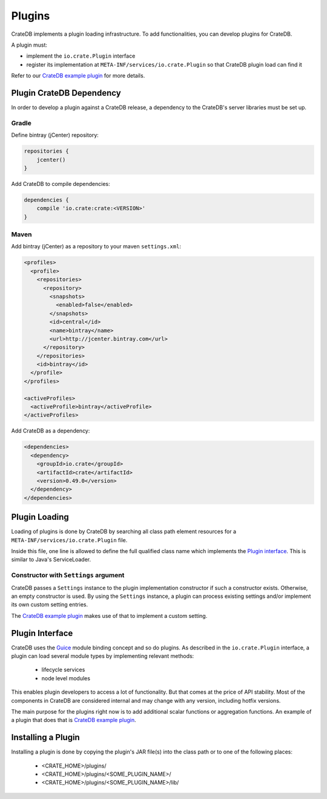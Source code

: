 =======
Plugins
=======

CrateDB implements a plugin loading infrastructure. To add functionalities,
you can develop plugins for CrateDB.

A plugin must:

- implement the ``io.crate.Plugin`` interface
- register its implementation at ``META-INF/services/io.crate.Plugin`` so that
  CrateDB plugin load can find it

Refer to our `CrateDB example plugin`_ for more details.


Plugin CrateDB Dependency
=========================

In order to develop a plugin against a CrateDB release, a dependency to the
CrateDB's server libraries must be set up.


Gradle
------

Define bintray (jCenter) repository:

.. code-block:: groovy

   repositories {
       jcenter()
   }

Add CrateDB to compile dependencies:

.. code-block:: groovy

  dependencies {
      compile 'io.crate:crate:<VERSION>'
  }


Maven
-----

Add bintray (jCenter) as a repository to your maven ``settings.xml``:

.. code-block:: xml

  <profiles>
    <profile>
      <repositories>
        <repository>
          <snapshots>
            <enabled>false</enabled>
          </snapshots>
          <id>central</id>
          <name>bintray</name>
          <url>http://jcenter.bintray.com</url>
        </repository>
      </repositories>
      <id>bintray</id>
    </profile>
  </profiles>

  <activeProfiles>
    <activeProfile>bintray</activeProfile>
  </activeProfiles>

Add CrateDB as a dependency:

.. code-block:: xml

  <dependencies>
    <dependency>
      <groupId>io.crate</groupId>
      <artifactId>crate</artifactId>
      <version>0.49.0</version>
    </dependency>
  </dependencies>


Plugin Loading
==============

Loading of plugins is done by CrateDB by searching all class path element
resources for a ``META-INF/services/io.crate.Plugin`` file.

Inside this file, one line is allowed to define the full qualified class
name which implements the `Plugin interface`_. This is similar to Java's
ServiceLoader.


Constructor with ``Settings`` argument
--------------------------------------

CrateDB passes a ``Settings`` instance to the plugin implementation constructor
if such a constructor exists. Otherwise, an empty constructor is used. By using
the ``Settings`` instance, a plugin can process existing settings and/or
implement its own custom setting entries.

The `CrateDB example plugin`_ makes use of that to implement a custom setting.

.. highlight:: java


Plugin Interface
================

CrateDB uses the `Guice`_ module binding concept and so do plugins. As
described in the ``io.crate.Plugin`` interface, a plugin can load several
module types by implementing relevant methods:

 - lifecycle services
 - node level modules

This enables plugin developers to access a lot of functionality. But that comes
at the price of API stability. Most of the components in CrateDB are considered
internal and may change with any version, including hotfix versions.

The main purpose for the plugins right now is to add additional scalar
functions or aggregation functions. An example of a plugin that does that is
`CrateDB example plugin`_.


Installing a Plugin
===================

Installing a plugin is done by copying the plugin's JAR file(s) into the class
path or to one of the following places:

 - <CRATE_HOME>/plugins/
 - <CRATE_HOME>/plugins/<SOME_PLUGIN_NAME>/
 - <CRATE_HOME>/plugins/<SOME_PLUGIN_NAME>/lib/


.. _CrateDB example plugin: https://github.com/crate/crate-example-plugin
.. _Guice: https://github.com/google/guice
